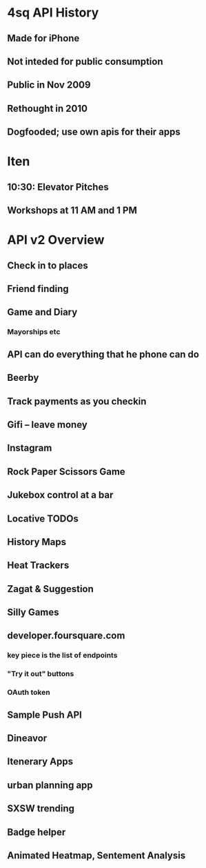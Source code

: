 * 4sq API History
** Made for iPhone
** Not inteded for public consumption
** Public in Nov 2009
** Rethought in 2010
** Dogfooded; use own apis for their apps
* Iten
** 10:30: Elevator Pitches
** Workshops at 11 AM and 1 PM
* API v2 Overview
** Check in to places
** Friend finding
** Game and Diary
*** Mayorships etc
** API can do everything that he phone can do
** Beerby
** Track payments as you checkin
** Gifi -- leave money
** Instagram
** Rock Paper Scissors Game
** Jukebox control at a bar
** Locative TODOs
** History Maps
** Heat Trackers
** Zagat & Suggestion
** Silly Games
** developer.foursquare.com
*** key piece is the list of endpoints
*** "Try it out" buttons
*** OAuth token
** Sample Push API
** Dineavor
** Itenerary Apps
** urban planning app
** SXSW trending
** Badge helper
** Animated Heatmap, Sentement Analysis
** 
